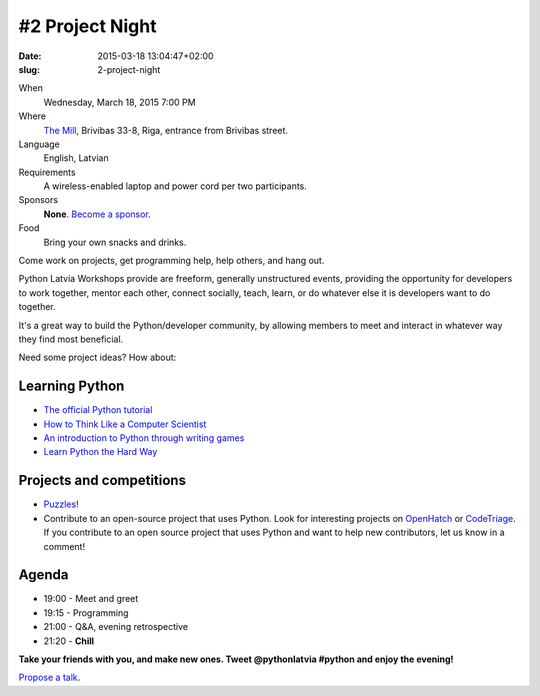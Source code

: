 #2 Project Night
================
:date: 2015-03-18 13:04:47+02:00
:slug: 2-project-night

When
    Wednesday, March 18, 2015 7:00 PM

Where
    `The Mill`_, Brivibas 33-8, Riga, entrance from Brivibas street.

Language
    English, Latvian

Requirements
    A wireless-enabled laptop and power cord per two participants.

Sponsors
    **None**. `Become a sponsor`_.

Food
    Bring your own snacks and drinks.

.. raw:: html

    <a href="http://www.meetup.com/python-lv/events/220703000/"
    data-event="220703000" class="mu-rsvp-btn">RSVP</a>

Come work on projects, get programming help, help others, and hang out.

Python Latvia Workshops provide are freeform, generally unstructured events,
providing the opportunity for developers to work
together, mentor each other, connect socially, teach, learn, or do whatever else
it is developers want to do together.

It's a great way to build the Python/developer community, by allowing
members to meet and interact in whatever way they find most beneficial.

Need some project ideas? How about:

Learning Python
---------------

- `The official Python tutorial`_
- `How to Think Like a Computer Scientist`_
- `An introduction to Python through writing games`_
- `Learn Python the Hard Way`_

Projects and competitions
-------------------------
- Puzzles_!
- Contribute to an open-source project that uses Python. Look for interesting
  projects on OpenHatch_ or CodeTriage_. If you contribute to an
  open source project that uses Python and want to help new contributors, 
  let us know in a comment!

Agenda
------
- 19:00 - Meet and greet
- 19:15 - Programming
- 21:00 - Q&A, evening retrospective
- 21:20 - **Chill**

**Take your friends with you, and make new ones. Tweet @pythonlatvia #python
and enjoy the evening!**

.. raw:: html

    <a href="http://www.meetup.com/python-lv/events/220703000/"
    data-event="220703000" class="mu-rsvp-btn">RSVP</a>

`Propose a talk`_.

.. raw:: html

   <script>!function(d,s,id){var
   js,fjs=d.getElementsByTagName(s)[0];if(!d.getElementById(id)){js=d.createElement(s);
   js.id=id;js.async=true;js.src="https://a248.e.akamai.net/secure.meetupstatic.com/s/script/781615113490305/api/mu.btns.js?id=6dkh0fh6atbg7u509bqilvd3pr";fjs.parentNode.insertBefore(js,fjs);}}(document,"script","mu-bootjs");</script>


.. _TechHub Riga: http://bit.ly/techhub-riga
.. _Propose a talk: http://bit.ly/pythonlv-c4s
.. _The Mill: http://bit.ly/millriga
.. _Become a sponsor: mailto:janis.abele@gmail.com?subject=Python%20Latvia%20Sponsorship

.. _The official Python tutorial: http://bit.ly/1JhzgUM
.. _How to Think Like a Computer Scientist: http://bit.ly/1JhzDyH
.. _An introduction to Python through writing games: http://bit.ly/1JhA9N5
.. _Learn Python the Hard Way: http://bit.ly/1JhAhfr
.. _Puzzles: http://bit.ly/1JhANu0
.. _OpenHatch: http://bit.ly/1JhBaEP
.. _CodeTriage: http://bit.ly/1JhBtzz
